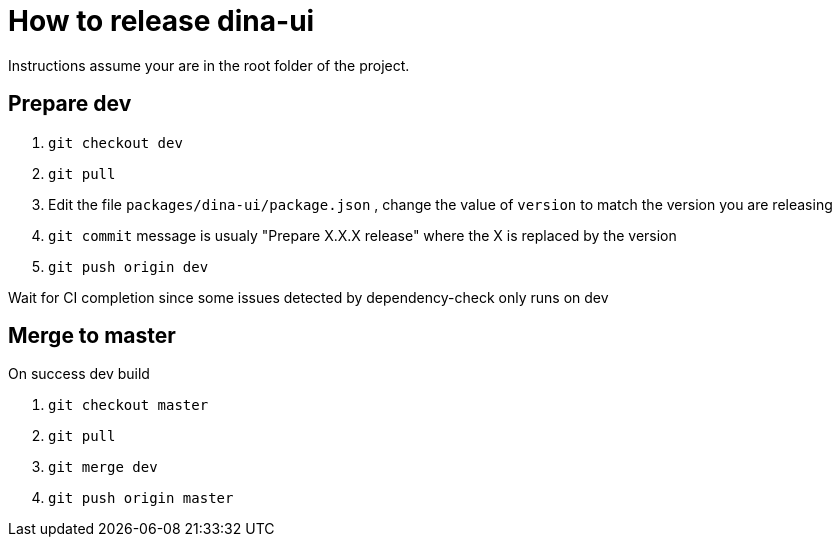 # How to release dina-ui

Instructions assume your are in the root folder of the project.

## Prepare dev
1. `git checkout dev`
1. `git pull`
1. Edit the file `packages/dina-ui/package.json` , change the value of `version` to match the version you are releasing
1. `git commit` message is usualy "Prepare X.X.X release" where the X is replaced by the version
1. `git push origin dev`

Wait for CI completion since some issues detected by dependency-check only runs on dev

## Merge to master
On success dev build

1. `git checkout master`
1. `git pull`
1. `git merge dev`
1. `git push origin master`
